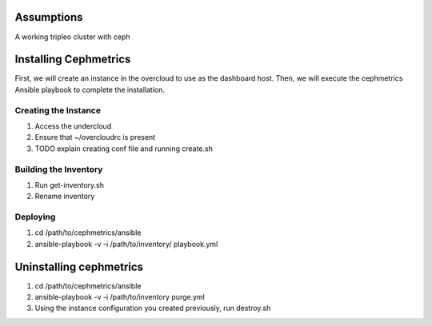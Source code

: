Assumptions
===========
A working tripleo cluster with ceph

Installing Cephmetrics
======================
First, we will create an instance in the overcloud to use as the dashboard host. Then, we will execute the cephmetrics Ansible playbook to complete the installation.


Creating the Instance
---------------------
1. Access the undercloud
2. Ensure that ~/overcloudrc is present
3. TODO explain creating conf file and running create.sh


Building the Inventory
----------------------
1. Run get-inventory.sh
2. Rename inventory


Deploying
---------
1. cd /path/to/cephmetrics/ansible
2. ansible-playbook -v -i /path/to/inventory/ playbook.yml


Uninstalling cephmetrics
========================
1. cd /path/to/cephmetrics/ansible
2. ansible-playbook -v -i /path/to/inventory purge.yml
3. Using the instance configuration you created previously, run destroy.sh
